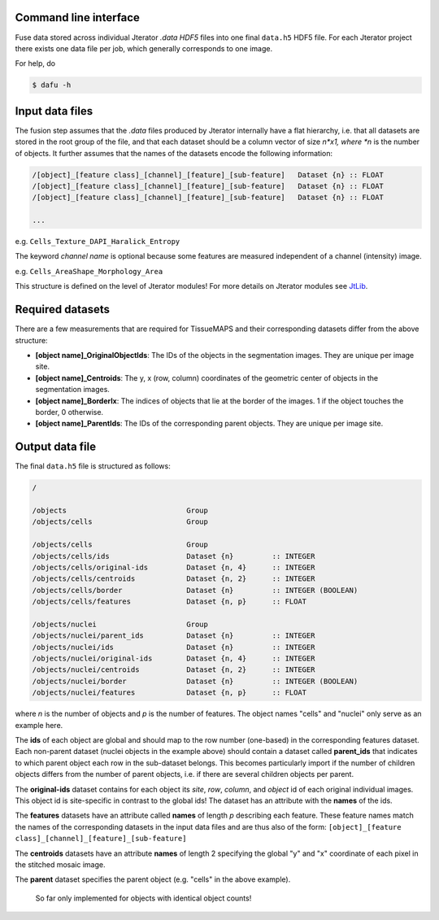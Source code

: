Command line interface
----------------------

Fuse data stored across individual Jterator *.data* `HDF5` files into one final ``data.h5`` HDF5 file. For each Jterator project there exists one data file per job, which generally corresponds to one image.

For help, do

.. code::

    $ dafu -h


Input data files
----------------

The fusion step assumes that the *.data* files produced by Jterator internally have a flat hierarchy, i.e. that all datasets are stored in the root group of the file, and that each dataset should be a column vector of size *n*x1, where *n* is the number of objects. It further assumes that the names of the datasets encode the following information:

.. code::

    /[object]_[feature class]_[channel]_[feature]_[sub-feature]   Dataset {n} :: FLOAT
    /[object]_[feature class]_[channel]_[feature]_[sub-feature]   Dataset {n} :: FLOAT
    /[object]_[feature class]_[channel]_[feature]_[sub-feature]   Dataset {n} :: FLOAT

    ...

e.g. ``Cells_Texture_DAPI_Haralick_Entropy``


The keyword *channel name* is optional because some features are measured independent of a channel (intensity) image.

e.g. ``Cells_AreaShape_Morphology_Area``


This structure is defined on the level of Jterator modules! For more details on Jterator modules see `JtLib <https://github.com/pelkmanslab/JtLib>`_.


Required datasets
-----------------

There are a few measurements that are required for TissueMAPS and their corresponding datasets differ from the above structure:

- **[object name]_OriginalObjectIds**: The IDs of the objects in the segmentation images. They are unique per image site.
- **[object name]_Centroids**: The y, x (row, column) coordinates of the geometric center of objects in the segmentation images.
- **[object name]_BorderIx**: The indices of objects that lie at the border of the images. 1 if the object touches the border, 0 otherwise.
- **[object name]_ParentIds**: The IDs of the corresponding parent objects. They are unique per image site.


Output data file
----------------

The final ``data.h5`` file is structured as follows:

.. code::

    /

    /objects                            Group
    /objects/cells                      Group

    /objects/cells                      Group
    /objects/cells/ids                  Dataset {n}         :: INTEGER
    /objects/cells/original-ids         Dataset {n, 4}      :: INTEGER  
    /objects/cells/centroids            Dataset {n, 2}      :: INTEGER
    /objects/cells/border               Dataset {n}         :: INTEGER (BOOLEAN)
    /objects/cells/features             Dataset {n, p}      :: FLOAT

    /objects/nuclei                     Group
    /objects/nuclei/parent_ids          Dataset {n}         :: INTEGER
    /objects/nuclei/ids                 Dataset {n}         :: INTEGER
    /objects/nuclei/original-ids        Dataset {n, 4}      :: INTEGER
    /objects/nuclei/centroids           Dataset {n, 2}      :: INTEGER
    /objects/nuclei/border              Dataset {n}         :: INTEGER (BOOLEAN)
    /objects/nuclei/features            Dataset {n, p}      :: FLOAT


where *n* is the number of objects and *p* is the number of features. The object names "cells" and "nuclei" only serve as an example here.


The **ids** of each object are global and should map to the row number (one-based) in the corresponding features dataset. Each non-parent dataset (nuclei objects in the example above) should contain a dataset called **parent_ids** that indicates to which parent object each row in the sub-dataset belongs. This becomes particularly import if the number of children objects differs from the number of parent objects, i.e. if there are several children objects per parent.

The **original-ids** dataset contains for each object its *site*, *row*, *column*, and *object* id of each original individual images. This object id is site-specific in contrast to the global ids! The dataset has an attribute with the **names** of the ids.


The **features** datasets have an attribute called **names** of length *p* describing each feature. These feature names match the names of the  corresponding datasets in the input data files and are thus also of the form:
``[object]_[feature class]_[channel]_[feature]_[sub-feature]``

The **centroids** datasets have an attribute **names** of length 2 specifying the global "y" and "x" coordinate of each pixel in the stitched mosaic image. 


The **parent** dataset specifies the parent object (e.g. "cells" in the above example).

    
    So far only implemented for objects with identical object counts!
